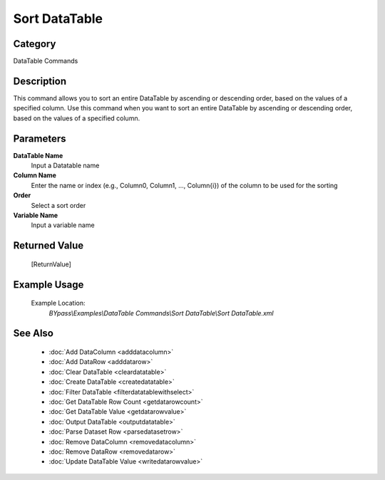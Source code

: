 Sort DataTable
==============

Category
--------
DataTable Commands

Description
-----------

This command allows you to sort an entire DataTable by ascending or descending order, based on the values of a specified column. Use this command when you want to sort an entire DataTable by ascending or descending order, based on the values of a specified column.

Parameters
----------

**DataTable Name**
	Input a Datatable name

**Column Name**
	Enter the name or index (e.g., Column0, Column1, ..., Column{i}) of the column to be used for the sorting

**Order**
	Select a sort order

**Variable Name**
	Input a variable name



Returned Value
--------------
	[ReturnValue]

Example Usage
-------------

	Example Location:  
		`BYpass\\Examples\\DataTable Commands\\Sort DataTable\\Sort DataTable.xml`

See Also
--------
	- :doc:`Add DataColumn <adddatacolumn>`
	- :doc:`Add DataRow <adddatarow>`
	- :doc:`Clear DataTable <cleardatatable>`
	- :doc:`Create DataTable <createdatatable>`
	- :doc:`Filter DataTable <filterdatatablewithselect>`
	- :doc:`Get DataTable Row Count <getdatarowcount>`
	- :doc:`Get DataTable Value <getdatarowvalue>`
	- :doc:`Output DataTable <outputdatatable>`
	- :doc:`Parse Dataset Row <parsedatasetrow>`
	- :doc:`Remove DataColumn <removedatacolumn>`
	- :doc:`Remove DataRow <removedatarow>`
	- :doc:`Update DataTable Value <writedatarowvalue>`

	
